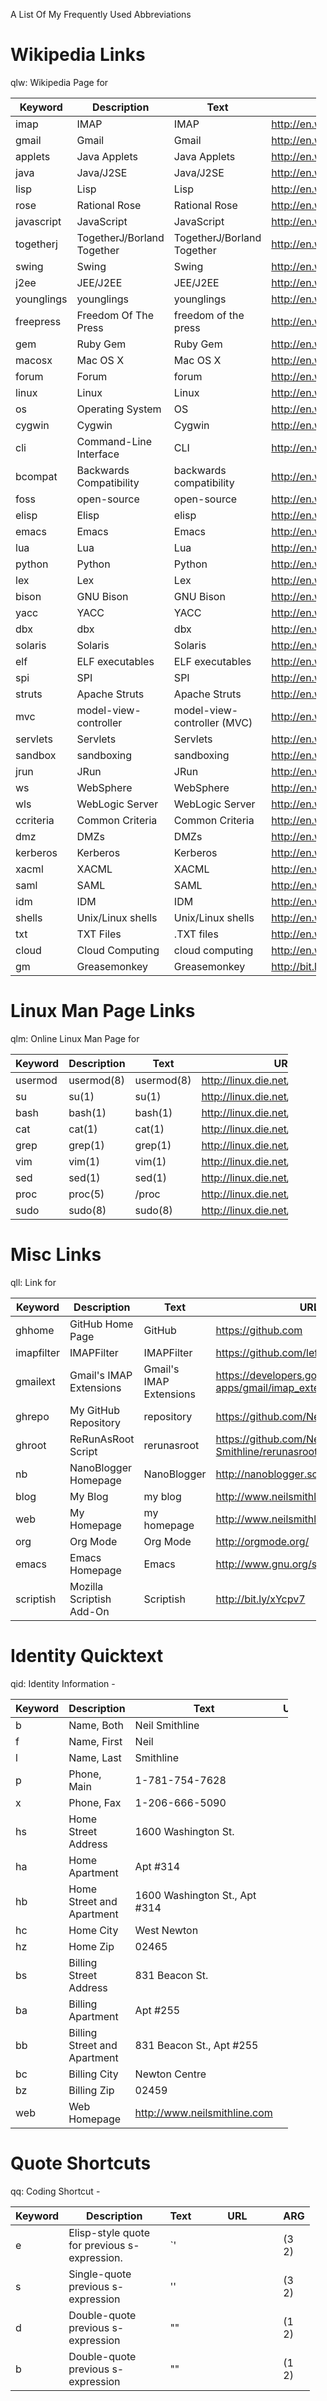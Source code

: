A List Of My Frequently Used Abbreviations

* Wikipedia Links
  qlw: Wikipedia Page for
 |------------+----------------------+----------------------+--------------------------------+-----|
 | Keyword    | Description          | Text                 | URL                            | ARG |
 |------------+----------------------+----------------------+--------------------------------+-----|
 | imap       | IMAP                 | IMAP                 | http://en.wikipedia.org/wiki/Imap |     |
 | gmail      | Gmail                | Gmail                | http://en.wikipedia.org/wiki/Gmail |     |
 | applets    | Java Applets         | Java Applets         | http://en.wikipedia.org/wiki/Java_applets |     |
 | java       | Java/J2SE            | Java/J2SE            | http://en.wikipedia.org/wiki/J2se |     |
 | lisp       | Lisp                 | Lisp                 | http://en.wikipedia.org/wiki/Lisp_%28programming_language%29 |     |
 | rose       | Rational Rose        | Rational Rose        | http://en.wikipedia.org/wiki/Rational_rose |     |
 | javascript | JavaScript           | JavaScript           | http://en.wikipedia.org/wiki/Javascript |     |
 | togetherj  | TogetherJ/Borland Together | TogetherJ/Borland Together | http://en.wikipedia.org/wiki/Borland_Together |     |
 | swing      | Swing                | Swing                | http://en.wikipedia.org/wiki/Java_Swing |     |
 | j2ee       | JEE/J2EE             | JEE/J2EE             | http://en.wikipedia.org/wiki/J2ee |     |
 | younglings | younglings           | younglings           | http://en.wikipedia.org/wiki/Younglings |     |
 | freepress  | Freedom Of The Press | freedom of the press | http://en.wikipedia.org/wiki/Freedom_of_the_press |     |
 | gem        | Ruby Gem             | Ruby Gem             | http://en.wikipedia.org/wiki/Ruby_gems |     |
 | macosx     | Mac OS X             | Mac OS X             | http://en.wikipedia.org/wiki/MacOSX |     |
 | forum      | Forum                | forum                | http://en.wikipedia.org/wiki/Internet_forum |     |
 | linux      | Linux                | Linux                | http://en.wikipedia.org/wiki/Linux |     |
 | os         | Operating System     | OS                   | http://en.wikipedia.org/wiki/Operating_system |     |
 | cygwin     | Cygwin               | Cygwin               | http://en.wikipedia.org/wiki/Cygwin |     |
 | cli        | Command-Line Interface | CLI                  | http://en.wikipedia.org/wiki/Command-line_interface |     |
 | bcompat    | Backwards Compatibility | backwards compatibility | http://en.wikipedia.org/wiki/Backwards_compatibility |     |
 | foss       | open-source          | open-source          | http://en.wikipedia.org/wiki/Free_and_Open_Source_Software |     |
 | elisp      | Elisp                | elisp                | http://en.wikipedia.org/wiki/Elisp |     |
 | emacs      | Emacs                | Emacs                | http://en.wikipedia.org/wiki/Emacs |     |
 | lua        | Lua                  | Lua                  | http://en.wikipedia.org/wiki/Lua_%28programming_language%29 |     |
 | python     | Python               | Python               | http://en.wikipedia.org/wiki/Python_%28programming_language%29 |     |
 | lex        | Lex                  | Lex                  | http://en.wikipedia.org/wiki/Lex_%28software%29 |     |
 | bison      | GNU Bison            | GNU Bison            | http://en.wikipedia.org/wiki/GNU_bison |     |
 | yacc       | YACC                 | YACC                 | http://en.wikipedia.org/wiki/Yacc |     |
 | dbx        | dbx                  | dbx                  | http://en.wikipedia.org/wiki/Dbx_(debugger) |     |
 | solaris    | Solaris              | Solaris              | http://en.wikipedia.org/wiki/Solaris_(operating_system) |     |
 | elf        | ELF executables      | ELF executables      | http://en.wikipedia.org/wiki/Executable_and_Linkable_Format |     |
 | spi        | SPI                  | SPI                  | http://en.wikipedia.org/wiki/Service_Provider_Interface |     |
 | struts     | Apache Struts        | Apache Struts        | http://en.wikipedia.org/wiki/Apache_Struts |     |
 | mvc        | model-view-controller | model-view-controller (MVC) | http://en.wikipedia.org/wiki/Model–view–controller |     |
 | servlets   | Servlets             | Servlets             | http://en.wikipedia.org/wiki/Java_Servlet |     |
 | sandbox    | sandboxing           | sandboxing           | http://en.wikipedia.org/wiki/Sandbox_(computer_security) |     |
 | jrun       | JRun                 | JRun                 | http://en.wikipedia.org/wiki/Jrun |     |
 | ws         | WebSphere            | WebSphere            | http://en.wikipedia.org/wiki/Websphere |     |
 | wls        | WebLogic Server      | WebLogic Server      | http://en.wikipedia.org/wiki/Oracle_WebLogic_Server |     |
 | ccriteria  | Common Criteria      | Common Criteria      | http://en.wikipedia.org/wiki/Common_criteria |     |
 | dmz        | DMZs                 | DMZs                 | http://en.wikipedia.org/wiki/DMZ_(computing) |     |
 | kerberos   | Kerberos             | Kerberos             | http://en.wikipedia.org/wiki/Kerberos_(protocol) |     |
 | xacml      | XACML                | XACML                | http://en.wikipedia.org/wiki/XACML |     |
 | saml       | SAML                 | SAML                 | http://en.wikipedia.org/wiki/SAML |     |
 | idm        | IDM                  | IDM                  | http://en.wikipedia.org/wiki/Idm |     |
 | shells     | Unix/Linux shells    | Unix/Linux shells    | http://en.wikipedia.org/wiki/Unix_shell |     |
 | txt        | TXT Files            | .TXT files           | http://en.wikipedia.org/wiki/Text_file |     |
 | cloud      | Cloud Computing      | cloud computing      | http://en.wikipedia.org/wiki/Cloud_computing |     |
 | gm         | Greasemonkey         | Greasemonkey         | http://bit.ly/ypj8z2           |     |
 |            | <20>                 | <20>                 | <30>                           |     |
 |------------+----------------------+----------------------+--------------------------------+-----|

* Linux Man Page Links
  qlm: Online Linux Man Page for
  |---------+-------------+------------+--------------------------------+-----|
  | Keyword | Description | Text       | URL                            | ARG |
  |---------+-------------+------------+--------------------------------+-----|
  | usermod | usermod(8)  | usermod(8) | http://linux.die.net/man/8/usermod |     |
  | su      | su(1)       | su(1)      | http://linux.die.net/man/1/su  |     |
  | bash    | bash(1)     | bash(1)    | http://linux.die.net/man/1/bash |     |
  | cat     | cat(1)      | cat(1)     | http://linux.die.net/man/1/cat |     |
  | grep    | grep(1)     | grep(1)    | http://linux.die.net/man/1/grep |     |
  | vim     | vim(1)      | vim(1)     | http://linux.die.net/man/1/vim |     |
  | sed     | sed(1)      | sed(1)     | http://linux.die.net/man/1/sed |     |
  | proc    | proc(5)     | /proc      | http://linux.die.net/man/5/proc |     |
  | sudo    | sudo(8)     | sudo(8)    | http://linux.die.net/man/8/sudo |     |
  |         |             |            | <30>                           |     |
  |---------+-------------+------------+--------------------------------+-----|

* Misc Links
  qll: Link for
 |            | <20>                 | <20>                 | <30>                           |     |
 | Keyword    | Description          | Text                 | URL                            | ARG |
 |------------+----------------------+----------------------+--------------------------------+-----|
 | ghhome     | GitHub Home Page     | GitHub               | https://github.com             |     |
 | imapfilter | IMAPFilter           | IMAPFilter           | https://github.com/lefcha/imapfilter |     |
 | gmailext   | Gmail's IMAP Extensions | Gmail's IMAP Extensions | https://developers.google.com/google-apps/gmail/imap_extensions |     |
 | ghrepo     | My GitHub Repository | repository           | https://github.com/Neil-Smithline |     |
 | ghroot     | ReRunAsRoot Script   | rerunasroot          | https://github.com/Neil-Smithline/rerunasroot |     |
 | nb         | NanoBlogger Homepage | NanoBlogger          | http://nanoblogger.sourceforge.net/ |     |
 | blog       | My Blog              | my blog              | http://www.neilsmithline.com   |     |
 | web        | My Homepage          | my homepage          | http://www.neilsmithline.com   |     |
 | org        | Org Mode             | Org Mode             | http://orgmode.org/            |     |
 | emacs      | Emacs Homepage       | Emacs                | http://www.gnu.org/software/emacs/ |     |
 | scriptish  | Mozilla Scriptish Add-On | Scriptish            | http://bit.ly/xYcpv7           |     |
 |------------+----------------------+----------------------+--------------------------------+-----|
  
* Identity Quicktext
  qid: Identity Information -
  |---------+------------------------------+--------------------------------+-----+-----|
  | Keyword | Description                  | Text                           | URL | ARG |
  |---------+------------------------------+--------------------------------+-----+-----|
  | b       | Name, Both                   | Neil Smithline                 |     |     |
  | f       | Name, First                  | Neil                           |     |     |
  | l       | Name, Last                   | Smithline                      |     |     |
  | p       | Phone, Main                  | 1-781-754-7628                 |     |     |
  | x       | Phone, Fax                   | 1-206-666-5090                 |     |     |
  | hs      | Home Street Address          | 1600 Washington St.            |     |     |
  | ha      | Home Apartment               | Apt #314                       |     |     |
  | hb      | Home Street and Apartment    | 1600 Washington St., Apt #314  |     |     |
  | hc      | Home City                    | West Newton                    |     |     |
  | hz      | Home Zip                     | 02465                          |     |     |
  | bs      | Billing Street Address       | 831 Beacon St.                 |     |     |
  | ba      | Billing Apartment            | Apt #255                       |     |     |
  | bb      | Billing Street and Apartment | 831 Beacon St., Apt #255       |     |     |
  | bc      | Billing City                 | Newton Centre                  |     |     |
  | bz      | Billing Zip                  | 02459                          |     |     |
  | web     | Web Homepage                 | http://www.neilsmithline.com   |     |     |
  |         |                              | <30>                           |     |     |
  |---------+------------------------------+--------------------------------+-----+-----|

* Quote Shortcuts
  qq: Coding Shortcut - 
  |---------+--------------------------------+------+--------------------------------+-------|
  | Keyword | Description                    | Text | URL                            | ARG   |
  |---------+--------------------------------+------+--------------------------------+-------|
  | e       | Elisp-style quote for previous s-expression. | `'   |                                | (3 2) |
  | s       | Single-quote previous s-expression | ''   |                                | (3 2) |
  | d       | Double-quote previous s-expression | ""   |                                | (1 2) |
  | b       | Double-quote previous s-expression | ""   |                                | (1 2) |
  |         | <30>                           |      | <30>                           |       |
  |---------+--------------------------------+------+--------------------------------+-------|

  
# LocalWords: qlw qlm qid hs ha hb hc hz bs ba bb bc bz wh macosx Quicktext usermod freepress

# Lcoal Variables:
# exec: (org-abbrevs-parse)
# End:
